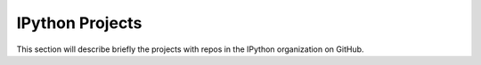 IPython Projects
================

This section will describe briefly the projects with repos in the IPython
organization on GitHub.